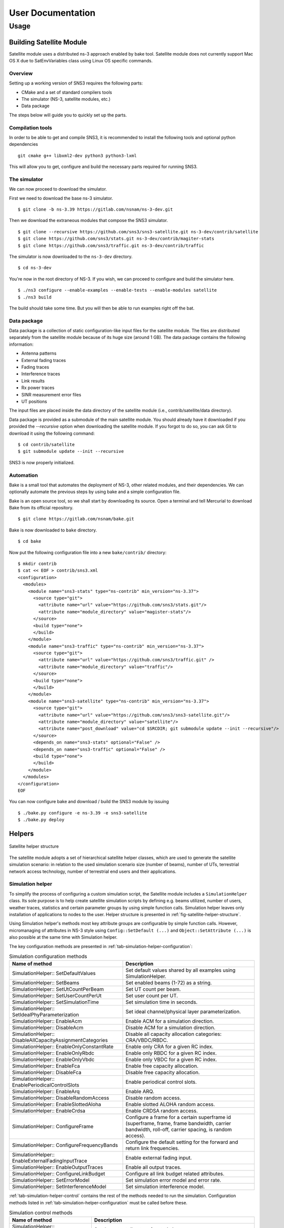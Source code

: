 ++++++++++++++++++
User Documentation
++++++++++++++++++

Usage
*****

Building Satellite Module
=========================

Satellite module uses a distributed ns-3 approach enabled by bake tool.
Satellite module does not currently support Mac OS X due to SatEnvVariables class using Linux OS specific commands.

Overview
########

Setting up a working version of SNS3 requires the following parts:

- CMake and a set of standard compilers tools
- The simulator (NS-3, satellite modules, etc.)
- Data package

The steps below will guide you to quickly set up the parts.

Compilation tools
#################

In order to be able to get and compile SNS3, it is recommended to install the following tools and
optional python dependencies
::

  git cmake g++ libxml2-dev python3 python3-lxml

This will allow you to get, configure and build the necessary parts required for running SNS3.

The simulator
#############

We can now proceed to download the simulator.

First we need to download the base ns-3 simulator.
::

  $ git clone -b ns-3.39 https://gitlab.com/nsnam/ns-3-dev.git

Then we download the extraneous modules that compose the SNS3 simulator.
::

  $ git clone --recursive https://github.com/sns3/sns3-satellite.git ns-3-dev/contrib/satellite
  $ git clone https://github.com/sns3/stats.git ns-3-dev/contrib/magiter-stats
  $ git clone https://github.com/sns3/traffic.git ns-3-dev/contrib/traffic

The simulator is now downloaded to the ``ns-3-dev`` directory.
::

  $ cd ns-3-dev

You're now in the root directory of NS-3. If you wish, we can proceed to configure and build the simulator
here.
::

  $ ./ns3 configure --enable-examples --enable-tests --enable-modules satellite
  $ ./ns3 build

The build should take some time. But you will then be able to run examples right off the bat.


Data package
############

Data package is a collection of static configuration-like input files for the satellite module. The files are
distributed separately from the satellite module because of its huge size (around 1 GB). The data package contains
the following information:

- Antenna patterns
- External fading traces
- Fading traces
- Interference traces
- Link results
- Rx power traces
- SINR measurement error files
- UT positions

The input files are placed inside the data directory of the satellite module
(i.e., contrib/satellite/data directory).

Data package is provided as a submodule of the main satellite module. You should already have
it downloaded if you provided the `--recursive` option when downloading the satellite module.
If you forgot to do so, you can ask Git to download it using the following command:
::

  $ cd contrib/satellite
  $ git submodule update --init --recursive

SNS3 is now properly initialized.


Automation
##########

Bake is a small tool that automates the deployment of NS-3, other related modules, and their dependencies.
We can optionally automate the previous steps by using bake and a simple configuration file.

Bake is an open source tool, so we shall start by downloading its source. Open a terminal and tell Mercurial
to download Bake from its official repository.
::

  $ git clone https://gitlab.com/nsnam/bake.git

Bake is now downloaded to ``bake`` directory.
::

  $ cd bake

Now put the following configuration file into a new ``bake/contrib/`` directory:
::

  $ mkdir contrib
  $ cat << EOF > contrib/sns3.xml
  <configuration>
    <modules>
      <module name="sns3-stats" type="ns-contrib" min_version="ns-3.37">
        <source type="git">
          <attribute name="url" value="https://github.com/sns3/stats.git"/>
          <attribute name="module_directory" value="magister-stats"/>
        </source>
        <build type="none">
        </build>
      </module>
      <module name="sns3-traffic" type="ns-contrib" min_version="ns-3.37">
        <source type="git">
          <attribute name="url" value="https://github.com/sns3/traffic.git" />
          <attribute name="module_directory" value="traffic"/>
        </source>
        <build type="none">
        </build>
      </module>
      <module name="sns3-satellite" type="ns-contrib" min_version="ns-3.37">
        <source type="git">
          <attribute name="url" value="https://github.com/sns3/sns3-satellite.git"/>
          <attribute name="module_directory" value="satellite"/>
          <attribute name="post_download" value="cd $SRCDIR; git submodule update --init --recursive"/>
        </source>
        <depends_on name="sns3-stats" optional="False" />
        <depends_on name="sns3-traffic" optional="False" />
        <build type="none">
        </build>
      </module>
    </modules>
  </configuration>
  EOF

You can now configure bake and download / build the SNS3 module by issuing
::

  $ ./bake.py configure -e ns-3.39 -e sns3-satellite
  $ ./bake.py deploy

Helpers
=======

.. _fig-satellite-helper-structure:

.. figure:: figures/satellite-helper-structure.*
    :scale: 70 %
    :align: center

    Satellite helper structure

The satellite module adopts a set of hierarchical satellite helper classes, which are used to generate the
satellite simulation scenario: in relation to the used simulation scenario size (number of beams),
number of UTs, terrestrial network access technology, number of terrestrial end users and their
applications.

Simulation helper
#################

To simplify the process of configuring a custom simulation script, the Satellite module includes a
``SimulationHelper`` class. Its sole purpose is to help create satellite simulation scripts by defining e.g.
beams utilized, number of users, weather traces, statistics and certain parameter groups by using simple
function calls. Simulation helper leaves only installation of applications to nodes to the user.
Helper structure is presented in :ref:`fig-satellite-helper-structure`.

Using Simulation helper's methods most key attribute groups are configurable by simple function calls.
However, micromanaging of attributes in NS-3 style using ``Config::SetDefault (...)`` and
``Object::SetAttribute (...)`` is also possible at the same time with Simulation helper.

The key configuration methods are presented in :ref:`tab-simulation-helper-configuration`:

.. _tab-simulation-helper-configuration:

.. table:: Simulation configuration methods

    ========================================================================   ====================================================================================================================================================
    Name of method                                                             Description
    ========================================================================   ====================================================================================================================================================
    SimulationHelper:: SetDefaultValues                                        Set default values shared by all examples using SimulationHelper.
    SimulationHelper:: SetBeams                                                Set enabled beams (1-72) as a string.
    SimulationHelper:: SetUtCountPerBeam                                       Set UT count per beam.
    SimulationHelper:: SetUserCountPerUt                                       Set user count per UT.
    SimulationHelper:: SetSimulationTime                                       Set simulation time in seconds.
    SimulationHelper:: SetIdealPhyParameterization                             Set ideal channel/physical layer parameterization.
    SimulationHelper:: EnableAcm                                               Enable ACM for a simulation direction.
    SimulationHelper:: DisableAcm                                              Disable ACM for a simulation direction.
    SimulationHelper:: DisableAllCapacityAssignmentCategories                  Disable all capacity allocation categories: CRA/VBDC/RBDC.
    SimulationHelper:: EnableOnlyConstantRate                                  Enable only CRA for a given RC index.
    SimulationHelper:: EnableOnlyRbdc                                          Enable only RBDC for a given RC index.
    SimulationHelper:: EnableOnlyVbdc                                          Enable only VBDC for a given RC index.
    SimulationHelper:: EnableFca                                               Enable free capacity allocation.
    SimulationHelper:: DisableFca                                              Disable free capacity allocation.
    SimulationHelper:: EnablePeriodicalControlSlots                            Enable periodical control slots.
    SimulationHelper:: EnableArq                                               Enable ARQ.
    SimulationHelper:: DisableRandomAccess                                     Disable random access.
    SimulationHelper:: EnableSlottedAloha                                      Enable slotted ALOHA random access.
    SimulationHelper:: EnableCrdsa                                             Enable CRDSA random access.
    SimulationHelper:: ConfigureFrame                                          Configure a frame for a certain superframe id (superframe, frame, frame bandwidth, carrier bandwidth, roll-off, carrier spacing, is random access).
    SimulationHelper:: ConfigureFrequencyBands                                 Configure the default setting for the forward and return link frequencies.
    SimulationHelper:: EnableExternalFadingInputTrace                          Enable external fading input.
    SimulationHelper:: EnableOutputTraces                                      Enable all output traces.
    SimulationHelper:: ConfigureLinkBudget                                     Configure all link budget related attributes.
    SimulationHelper:: SetErrorModel                                           Set simulation error model and error rate.
    SimulationHelper:: SetInterferenceModel                                    Set simulation interference model.
    ========================================================================   ====================================================================================================================================================

:ref:`tab-simulation-helper-control` contains the rest of the
methods needed to run the simulation.
Configuration methods listed in :ref:`tab-simulation-helper-configuration` must be called before these.

\


.. _tab-simulation-helper-control:

.. table:: Simulation control methods

    ========================================================================   ====================================================================================================================================================
    Name of method                                                             Description
    ========================================================================   ====================================================================================================================================================
    SimulationHelper:: SetOutputPath                                           Set the output directory for statistics.
    SimulationHelper:: SetOutputTag                                            Alternative for ``SetOutputPath``. Set simulation output tag, which is the basename of the directory where output files are stored.
    SimulationHelper:: CreateSatScenario                                       Create the satellite scenario.
    SimulationHelper:: CreateDefaultStats                                      Create stats collectors. Adjust this method to your needs.
    SimulationHelper:: EnableProgressLogging                                   Enables simulation progress logging to standard output.
    SimulationHelper:: RunSimulation                                           Run the simulation.
    ========================================================================   ====================================================================================================================================================


Note, that almost every class of the Satellite module contains some attributes.
It is encouraged for the user to get to know the attributes in classes he/she focuses on in custom simulations.
For more information about available attributes, see the following chapters' helper attributes.
For advanced usage, see the section `Advanced usage and Attributes`_.

Satellite helper
################

Satellite helper is a main helper class which abstracts all the complexity inside
sub-helpers, which are presented below. The satellite helper is by default capable of generating
three kinds or scenarios: one spot-beam, full reference system and a user-defined subset
of the full reference system (any user defined amount of spot-beams). However, the
scenario creation always obeys the parameterized reference system. The Satellite helper attributes are presented in
:ref:`tab-sat-helper`.

\

.. _tab-sat-helper:

.. table:: Satellite helper attributes

    =====================================================  ==================================================================================
    Name of attribute                                      Description
    =====================================================  ==================================================================================
    ns3::SatHelper:: UtCount                               Number of UTs per beam.
    ns3::SatHelper:: GwUsers                               Number of gateway users.
    ns3::SatHelper:: UtUsers                               Number of users per UT.
    ns3::SatHelper:: BeamNetworkAddress                    Initial network number to use during allocation of satellite devices.
    ns3::SatHelper:: BeamNetworkMask                       Network mask to use during allocation of satellite devices.
    ns3::SatHelper:: GwNetworkAddress                      Initial network number to use during allocation of GW, router, and GW users.
    ns3::SatHelper:: GwNetworkMask                         Network mask to use during allocation of GW, router, and GW users.
    ns3::SatHelper:: UtNetworkAddress                      Initial network number to use during allocation of UT and UT users
    ns3::SatHelper:: UtNetworkMask                         Network mask to use during allocation of UT and UT users.
    ns3::SatHelper:: PacketTraceEnabled                    Packet tracing enable status.
    ns3::SatHelper:: ScenarioCreationTraceEnabled          Scenario creation trace output enable status.
    ns3::SatHelper:: DetailedScenarioCreationTraceEnabled  Detailed scenario creation trace output enable status.
    ns3::SatHelper:: ScenarioCreationTraceFileName         File name for the scenario creation trace output.
    ns3::SatHelper:: UtCreationTraceFileName               File name for the UT creation trace output.
    ns3::SatHelper:: Creation                              Creation traces.
    ns3::SatHelper:: CreationSummary                       Creation summary traces.
    =====================================================  ==================================================================================


Beam helper
###########

Beam helper creates needed ``SatChannel`` and ``SatNetDevice`` objects, with help of other lower
level device helpers, and creates needed GW nodes. The helper assigns IP addresses for
every node connected to satellite network, sets IP routes to nodes for satellite network and
fills Address Resolution Protocol (ARP) caches for satellite network. The Beam helper attributes
are presented in :ref:`tab-beam-helper`.

\

.. _tab-beam-helper:

.. table:: Beam helper attributes

    =================================================================  ==================================================================================
    Name of attribute                                                  Description
    =================================================================  ==================================================================================
    ns3::SatBeamHelper:: CarrierFrequencyConverter                     Callback to convert carrier id to generate frequency.
    ns3::SatBeamHelper:: FadingModel                                   Fading model.
    ns3::SatBeamHelper:: RandomAccessModel                             Random access model.
    ns3::SatBeamHelper:: RaInterferenceModel                           Interference model for random access.
    ns3::SatBeamHelper:: RaCollisionModel                              Collision model for random access.
    ns3::SatBeamHelper:: PropagationDelayModel                         Propagation delay model.
    ns3::SatBeamHelper:: ConstantPropagationDelay                      Constant propagation delay.
    ns3::SatBeamHelper:: PrintDetailedInformationToCreationTraces      Print detailed information to creation traces.
    ns3::SatBeamHelper:: CtrlMsgStoreTimeInFwdLink                     Time to store a control message in container for forward link.
    ns3::SatBeamHelper:: CtrlMsgStoreTimeInRtnLink                     Time to store a control message in container for return link.
    ns3::SatBeamHelper:: Creation                                      Creation traces.
    =================================================================  ==================================================================================


GEO helper
##########

GEO helper creates a ``SatNetDevice`` object for GEO satellite node and configures the
satellite switch to deliver packets through satellite node. The GEO helper attributes are presented in :ref:`tab-geo-helper`.

\

.. _tab-geo-helper:

.. table:: GEO helper attributes

    =================================================================   ==================================================================================
    Name of attribute                                                   Description
    =================================================================   ==================================================================================
    ns3::SatGeoHelper:: DaFwdLinkInterferenceModel                      Forward link interference model for dedicated access.
    ns3::SatGeoHelper:: DaRtnLinkInterferenceModel                      Return link interference model for dedicated access
    ns3::SatGeoHelper:: Creation                                        Creation traces.
    =================================================================   ==================================================================================


GW helper
#########

GW helper creates ``SatNetDevice`` objects for GW nodes and attaches them to proper
``SatChannel`` objects. The GW helper attributes are presented in :ref:`tab-gw-helper`.

\

.. _tab-gw-helper:

.. table:: GW helper attributes

    =================================================================   ==================================================================================
    Name of attribute                                                   Description
    =================================================================   ==================================================================================
    ns3::SatGwHelper:: RtnLinkErrorModel                                Return link error model.
    ns3::SatGwHelper:: DaRtnLinkInterferenceModel                       Return link interference model for dedicated access
    ns3::SatGwHelper:: EnableChannelEstimationError                     Enable channel estimation error in return link receiver at GW.
    ns3::SatGwHelper:: Creation                                         Creation traces.
    =================================================================   ==================================================================================

UT helper
#########

UT helper creates ``SatNetDevice`` objects for UT nodes and attaches them to
proper ``SatChannel`` objects. The UT helper attributes are presented in :ref:`tab-ut-helper`.

\


.. _tab-ut-helper:

.. table:: UT helper attributes


    =================================================================   ==================================================================================
    Name of attribute                                                   Description
    =================================================================   ==================================================================================
    ns3::SatUtHelper:: FwdLinkErrorModel                                Forward link error model.
    ns3::SatUtHelper:: DaFwdLinkInterferenceModel                       Forward link interference model for dedicated access
    ns3::SatUtHelper:: LowerLayerServiceConf                            Pointer to lower layer service configuration.
    ns3::SatUtHelper:: EnableChannelEstimationError                     Enable channel estimation error in forward link receiver at GW.
    ns3::SatUtHelper:: UseCrdsaOnlyForControlPackets                    CRDSA utilized only for control packets or also for user data.
    ns3::SatUtHelper:: Creation                                         Creation traces.
    =================================================================   ==================================================================================


User helper
###########

User helper creates needed amount of end user nodes for end user networks (user
connected to UTs) and for public network (behind GWs), their access technologies,
channels and IP routes. The helper is also responsible of creating different application
scenarios. The user helper attributes are presented in :ref:`tab-user-helper`.

\

.. _tab-user-helper:

.. table:: User helper attributes

    =================================================================   =====================================================================================
    Name of attribute                                                   Description
    =================================================================   =====================================================================================
    ns3::SatUserHelper:: BackboneNetworkType                            Network used between GW and Router, and between Router and Users in operator network.
    ns3::SatUserHelper:: SubscriberNetworkType                          Network used between UTs and Users in subscriber network.
    ns3::SatUserHelper:: Creation                                       Creation traces.
    =================================================================   =====================================================================================



Output
======

Satellite module is able to print class-specific logs by enabling ns-3 ``LogComponent``
objects by different log levels, usually LOG_LEVEL_INFO. For more information about ns-3 log system, please see
`the ns-3 logging tutorial`__.

.. _log_tutorial: https://www.nsnam.org/docs/release/3.7/tutorial/tutorial_21.html

__ log_tutorial_

Satellite module supports a set of statistics by using the Data Collection Framework (DCF).
The available statistics are presented in :ref:`tab-supported-stats`.

\

.. _tab-supported-stats:

.. table:: Supported statistics

    ==========================================    ==========================       =================================
    Statistics name                               Applicable link directions       Applicable levels
    ==========================================    ==========================       =================================
    Throughput                                    Both                             Application, device, MAC, and PHY
    Packet delay                                  Both                             Application, device, MAC, and PHY
    Signalling load                               Both                             Device
    Queue size (in bytes)                         Both                             LLC
    Queue size (in number of packets)             Both                             LLC
    Capacity request                              Return link                      LLC
    Resources granted                             Forward link                     MAC
    SINR                                          Both                             PHY
    DA packet error                               Both                             PHY
    RA CRDSA packet error                         Return link                      PHY
    RA CRDSA packet collision                     Return link                      PHY
    RA Slotted ALOHA packet error                 Return link                      PHY
    RA Slotted ALOHA packet collision             Return link                      PHY
    Backlogged request                            Forward link                     NCC
    Frame load (in ratio of allocated symbols)    Return link                      NCC
    Frame load (in number of scheduled users)     Return link                      NCC
    Waveform usage                                Return link                      NCC
    ==========================================    ==========================       =================================

Statistics framework is disabled by default. To enable it, thereby allowing it to produce output,
users may utilize the ``SatStatsHelperContainer`` class.
The first step is to instantiate the class into an object instance. This is done by passing the
``SatHelper`` instance used in the simulation as an input argument to the constructor, as follows.
::

  Ptr<SatHelper> h = CreateObject<SatHelper> ();
  h->CreateScenario (SatHelper::SIMPLE);

  // ... (snip) ...

  Ptr<SatStatsHelperContainer> s = CreateObject<SatStatsHelperContainer>; (h);

Then a statistics type can be enabled by calling a method.
::

  s->AddPerBeamRtnDevDelay (SatStatsHelper::OUTPUT_SCALAR_FILE);

There are a lot of methods to choose from the SatStatsHelperContainer object. Please refer to the
Doxygen documentation section of ``SatStatsHelperContainer`` for the complete list.

Each statistics type has different range of supported output types.
The text-based statistics, e.g., the capacity request and backlogged request, only support
OUTPUT_SCATTER_FILE type. The rest of the statistics support the following:

- OUTPUT_SCALAR_FILE
- OUTPUT_SCATTER_FILE
- OUTPUT_SCATTER_PLOT

In addition to the above, the following output types apply to packet delay, queue size, resources
granted, and SINR statistics.

- OUTPUT_HISTOGRAM_FILE
- OUTPUT_PDF_FILE
- OUTPUT_CDF_FILE
- OUTPUT_HISTOGRAM_PLOT
- OUTPUT_PDF_PLOT
- OUTPUT_CDF_PLOT

Note that the output types are divided to either FILE or PLOT group, as indicated by the suffix. The
group determines the type of aggregator to be used.

Identifier type determines how the statistics are categorized. The possible options are ``GLOBAL``
(not categorized at all), ``PER_GW``, ``PER_BEAM``, and ``PER_UT``. Application-level statistics may also
accept ``PER_UT_USER`` as an additional identifier. These options are indicated in the name of each
method.

As the name implies, the ``SatStatsHelperContainer`` object instance acts as a container of several
helpers. Therefore, more than one statistics type can be enabled and become concurrently active
within the same simulation, i.e., allowing users to produce more than one statistics output in one
simulation run.

Advanced Usage and Attributes
=============================

User and feeder links
#####################

User and feeder links are configured by attributes of SatConf. Link bandwidth and frequency can be
set separately per each link. The :ref:`tab-bandwidth-conf` describes all these attributes.

\

.. _tab-bandwidth-conf:

.. table:: FWD and RTN link bandwidth configuration attributes

    =========================================                          ================================================================================
    Name of the attribute                                              Description
    =========================================                          ================================================================================
    ns3::SatConf:: FwdFeederLinkBandwidth                              Defines bandwidth for the forward feeder link (in Hertz).
    ns3::SatConf:: FwdFeederLinkBaseFrequency                          Defines the lower boundary frequency of the forward feeder link band (in Hertz).
    ns3::SatConf:: RtnFeederLinkBandwidth                              Defines bandwidth for the return feeder link (in Hertz).
    ns3::SatConf:: RtnFeederLinkBaseFrequency                          Defines the lower boundary frequency of the return feeder link band (in Hertz).
    ns3::SatConf:: FwdUserLinkBandwidth                                Defines bandwidth for the forward user link (in Hertz).
    ns3::SatConf:: FwdUserLinkBaseFrequency                            Defines the lower boundary frequency of the forward user link band (in Hertz).
    ns3::SatConf:: RtnUserLinkBandwidth                                Defines bandwidth for the return user link (in Hertz).
    ns3::SatConf:: RtnUserLinkBaseFrequency                            Defines the lower boundary frequency of the return user link band (in Hertz).
    =========================================                          ================================================================================

User link bandwidth is divided to equal channels by attributes ``ns3::SatConf::FwdUserLinkChannels`` and
``ns3::SatConf::RtnUserLinkChannels`` for forward and return directions. Feeder link is divided to channels
same way for both direction by attributes ``ns3::SatConf::FwdFeederLinkChannels`` and ``ns3::SatConf::RtnFeederLinkChannels``.
Satellite module verifies correctness of the configuration by checking that bandwidths of the channels are same
for both links in one direction (forward or return). In case of error simulation is terminated by causing fatal error.

Return link frame configuration
###############################

Superframe structure for the return link is the same for every channel. Currently the satellite module
supports only superframe sequence 0 (one sequence). Structure for this sequence can be
selected among the four superframe configurations. Selection is done by attribute
``ns3::SatConf::SuperFrameConfForSeq0`` in SatConf class. Superframe structure itself for the
each selectable configuration is defined by attributes of the each superframe configuration
objects ``SatSuperframeConf0``, ``SatSuperframeConf1``, ``SatSuperframeConf2`` and
``SatSuperframeConf3``.
Each of these objects is derived from same abstract base class ``SatSuperframeConf``.
Purpose is to provide four pre-defined configurations for the superframes devised
to facilitate user configuration. In other words these classes are exactly same
except the default values that are assigned to their attributes. If pre-defined values
are not enough for a simulation purposes they can be overridden by attributes without
re-compiling simulator. Configuration of superframe by attributes is described in
`Superframe structure configuration`_.


Forward link carrier configuration
##################################

Forward link channels are divided to equal-size carriers using carrier bandwidth defined by attribute
of the ``SatConf`` object ``ns3::SatConf::FwdCarrierAllocatedBandwidth``. Value of this attribute
cannot exceed the calculated bandwidth value for forward link channel bandwidths. This ensures that
there is minimum one carrier available in forward link. Currently the satellite module supports
only using of the one carrier in forward link per beam. Used carrier is logical first i.e. carrier having
the lowest center frequency (index or id 0). Carrier spacing and roll-off for the every forward link
carrier is defined by ``SatConf`` attributes ``ns3::SatConf::FwdCarrierSpacing`` and
``ns3::SatConf::FwdCarrierRollOff``.


Superframe structure configuration
##################################

Superframe structure that is supported by the satellite module is such that all frames in the superframe are
constructed according to target duration defined by attribute TargetDuration of the SatSuperframeSeq.
Superframe structure can have in maximum 10 configurable frames. The number of the actually used
frames are selected by attribute of the ``SatSuperframeConfX`` (e.g. ``ns3::SatSuperframeConf0::FrameCount``).
Type of the frame configuration for each frame in superframe is selected by attribute
``ns3::SatSuperframeConf0::FrameConfigType`` from three supported types. Supported types are 0-2.
The ``ns3::SatSuperframeConf0::FrameConfigType`` attribute has influence how frame are constructed by
class ``SatFrameConf`` implementing frame configuration and utilized by ``SatFrameAllocator`` class.
Each of these 10 configurable frames have same configurable attributes, but can be configured individually.
Only as many configurations as selected by FrameCount attribute has meaning in superframe configuration.
Frame selected in use are taking in ascending order. E.g. if frame count is 1 then Frame0 is in use, if
frame count is 2 then Frame0 and Frame1 are in use and so on. Each frame is configured with the 5 different
attributes of ``SatSuperframeConfX``. The example of these attributes are shown in
:ref:`tab-superframe-conf` for Frame0 of
``SatSuperframeConf0``.

\

.. _tab-superframe-conf:

.. table:: Superframe configuration attributes

    ============================================================     ========================================================================
    Name of the attribute                                            Description
    ============================================================     ========================================================================
    ns3::SatSuperframeConf0:: Frame0_AllocatedBandwidthHz            Allocated bandwidth for the frame.
    ns3::SatSuperframeConf0:: Frame0_CarrierAllocatedBandwidthHz     Allocated bandwidth for each carrier in the frame.
    ns3::SatSuperframeConf0:: Frame0_CarrierRollOff                  Roll-off factor for each carrier in the frame.
    ns3::SatSuperframeConf0:: Frame0_CarrierSpacing                  Spacing for each carrier in the frame.
    ns3::SatSuperframeConf0:: Frame0_RandomAccessFrame               Defined if frame and its carriers are for random access or not (for DA).
  ns3::SatSuperframeConf0:: Frame0_LowerLayerService               LLS configuration to use for the frame.
    ============================================================     ========================================================================

Sum of allocated bandwidths of used frames cannot exceed the calculated bandwidth
for the return link channels, see `Return link frame configuration`_. ``Frame0_CarrierAllocatedBandwidthHz``
defines bandwidth for each carrier in the frame and also the number of the frames in use in the frame.
Value of this attribute cannot exceed the value given for attribute ``Frame0_AllocatedBandwidthHz`` for
the frame. This ensures that there is at least one carrier always available in the frame. There is no
limitation for count of RA or DA frames in the superframe; nor for count of carriers in each frame.

To better understand what are the implications of changing ``Frame0_LowerLayerService``, see
`LLS configuration`_.

Waveform configuration
######################

The waveform configuration has influence to time slot configuration of the superframes.
Frames in supeframe are constructed with timeslots using the waveform defined by the
attribute ns3:SatWaveformConf::DefaultWfId. The construction means that this timeslot
specified duration of the frame (as many slot as fit in given target duration).

- When superframe configuration type 0 is in use, the timeslot constructed based
  on attribute ``ns3:SatWaveformConf::DefaultWfId`` is always used for scheduling
  timeslots for the UTs by ``SatBeamScheduler``.
- When superframe configuration type 1 is in use the timeslot constructed based
  on attribute ``ns3:SatWaveformConf::DefaultWfId`` specified duration for the scheduled
  timeslots for the UTs. The waveform selection for the timeslot is based on C/N0
  estimation (the possible). Anyway for control timeslots is always used the most
  robust wave form.
- When superframe configuration type 2 is in use the timeslot constructed based
  on attribute ``ns3:SatWaveformConf::DefaultWfId`` doesn’t have influence for
  the scheduled timeslots for the UTs. The waveform selection for the timeslot
  is based on C/N0 estimation (the possible) as for configuration 1. But in
  addition to waveform also timeslot duration can change between short and long
  waveforms. Again for control timeslots is always used the most robust wave form.

For configuration types 1 and 2 attribute ``ns3:SatWaveformConf::AcmEnabled``
is set as true (enabled). Otherwise behavior is same as with configuration 0. If C/N0 estimation
is unknown then most robust waveform is used when configuration types 1 or 2 are used.


LLS configuration
#################

Lower Layer Service (LLS) can be configured currently to be used for Dedicated Access (DA)
and Random Access (RA) services. Configuration is done by attributes of the
``SatLowerLayerServiceConf`` class implementation LLS configuration. Attribute
``ns3::SatLowerLayerServiceConf::DaServiceCount`` select how many of these four
configurable DA services are in uses starting from service 0. The number of RA services
to use are selected by attribute ``ns3::SatLowerLayerServiceConf::RaServiceCount``
(0 or 1 currently only selectable).

\

:ref:`tab-llserv` shortly introduces attributes
affecting all used DA or RA services.

.. _tab-llserv:

.. table:: Lower layer service attributes

   ===================================================================         ==============================================================================================================================================================
   Name of the attribute                                                       Description
   ===================================================================         ==============================================================================================================================================================
   ns3::SatLowerLayerServiceConf:: DynamicRatePersistence                      Dynamic rate persistence count for the scheduling in case that capacity request is not received from UT.
   ns3::SatLowerLayerServiceConf:: VolumeBacklogPersistence                    Volume backlog persistence count for the scheduling in case that capacity request is not received from UT.
   ns3::SatLowerLayerServiceConf:: DefaultControlRandomizationInterval         Default value for the randomization interval to be used when selecting a Slotted ALOHA timeslot for the contention control burst, given in milliseconds.
   ns3::SatLowerLayerServiceConf:: RbdcQuantizationSmallStepKbps               Quantization interval for RBDC values in the smaller value range (below RbdcQuantizationThresholdKbps), given in kbps.
   ns3::SatLowerLayerServiceConf:: RbdcQuantizationLargeStepKbps               Quantization interval for RBDC values in the larger value range (above RbdcQuantizationThresholdKbps), given in kbps.
   ns3::SatLowerLayerServiceConf:: RbdcQuantizationThresholdKbps               RBDC quantization threshold in Kbps. If RBDC rate is lower, then RbdcQuantizationSmallStepKbps is used, if higher, then RbdcQuantizationLargeStepKbps is used.
   ns3::SatLowerLayerServiceConf:: VbdcQuantizationSmallStepKB                 Quantization interval for VBDC values in the smaller value range (below VbdcQuantizationThresholdKB), given in kbytes.
   ns3::SatLowerLayerServiceConf:: VbdcQuantizationLargeStepKB                 Quantization interval for VBDC values in the larger value range (above VbdcQuantizationThresholdKB), given in kbytes.
   ns3::SatLowerLayerServiceConf:: VbdcQuantizationThresholdKB                 VBDC quantization threshold in kbytes. If VBDC bytes are lower, then VbdcQuantizationSmallStepKB is used, if higher, then VbdcQuantizationLargeStepKB is used.
   ===================================================================         ==============================================================================================================================================================

:ref:`tab-llserv-da` introduces all DA service specific attributes.
In the table DA service 0 is used as example,
but configuration for other services has identical structure.

\

.. _tab-llserv-da:

.. table:: Lower layer service attributes for DA services

   =====================================================================     ====================================================================================
   Name of the attribute                                                     Description
   =====================================================================     ====================================================================================
   ns3::SatLowerLayerServiceConf:: DaService0_ConstantAssignmentProvided     Used enable or disable constant assignment.
   ns3::SatLowerLayerServiceConf:: DaService0_RbdcAllowed                    Used enable or disable RBDC.
   ns3::SatLowerLayerServiceConf:: DaService0_VolumeAllowed                  Used enable or disable VBDC.
   ns3::SatLowerLayerServiceConf:: DaService0_ConstantServiceRate            Constant service rate assigned (kbps), if constant assignment is enabled.
   ns3::SatLowerLayerServiceConf:: DaService0_MaximumServiceRate             Maximum service rate (kbps).
   ns3::SatLowerLayerServiceConf:: DaService0_MinimumServiceRate             Minimum service rate (kbps).
   ns3::SatLowerLayerServiceConf:: DaService0_MaximumBacklogSize             Maximum backlog size (Kbytes).
   =====================================================================     ====================================================================================

:ref:`tab-llserv-ra` introduces all RA service
specific attributes. Only one RA service is configurable currently.

\


.. _tab-llserv-ra:

.. table:: Lower layer service attributes for RA services

    ======================================================================================        ==========================================================================================================================================================
    Name of the attribute                                                                         Description
    ======================================================================================        ==========================================================================================================================================================
    ns3\:\:SatLowerLayerServiceConf\:\: RaService0\_ MaximumUniquePayloadPerBlock                 Indicates the maximum number of unique payloads that the RCST is permitted to send in an RA block.
    ns3\:\:SatLowerLayerServiceConf\:\: RaService0\_ MaximumConsecutiveBlockAccessed              Indicates the maximum number of consecutive RA blocks that the RCST is permitted to access for sending of unique payloads.
    ns3\:\:SatLowerLayerServiceConf\:\: RaService0\_ MinimumIdleBlock                             Indicates the minimum number of RA blocks that the RCST shall ignore for a given RA allocation channel index after having accessed a maximum allowed number of consecutive RA blocks.
    ns3\:\:SatLowerLayerServiceConf\:\: RaService0\_ BackOffTimeInMilliSeconds                    Indicates the time that a terminal shall wait before transmitting in the RA allocation channel. This parameter is for normal load state.
    ns3\:\:SatLowerLayerServiceConf\:\: RaService0\_ HighLoadBackOffTimeInMilliSeconds            Indicates the time that a terminal shall wait before transmitting in the RA allocation channel. This parameter is for high load state.
    ns3\:\:SatLowerLayerServiceConf\:\: RaService0\_ BackOffProbability                           Indicates the probability for entering in back off state. When not in back off state, this is also the probability that the terminal shall avoid accessing the RA allocation channel. This parameter is for normal load state.
    ns3\:\:SatLowerLayerServiceConf\:\: RaService0\_ HighLoadBackOffProbability                   Indicates the probability for entering in back off state. When not in back off state, this is also the probability that the terminal shall avoid accessing the RA allocation channel. This parameter is for high load state.
    ns3\:\:SatLowerLayerServiceConf\:\: RaService0\_ NumberOfInstances                            This field indicates the number of bursts to be transmitted for each unique payload. Value "1" indicates Slotted ALOHA operation. Values above "1" indicate CRDSA operation.
    ns3\:\:SatLowerLayerServiceConf\:\: RaService0\_ AverageNormalizedOfferedLoadThreshold        Indicates the average normalized offered load threshold for dynamic load control. Dynamic load control moves to high load state and parameterization if the load exceeds this threshold.
    ns3\:\:SatLowerLayerServiceConf\:\: RaService0\_ SlottedAlohaAllowed                          Indicates whether this RA service can be used to send Slotted Aloha traffic.
    ns3\:\:SatLowerLayerServiceConf\:\: RaService0\_ CrdsaAllowed                                 Indicates whether this RA service can be used to send CRDSA traffic.
    ======================================================================================        ==========================================================================================================================================================


Link Budget configuration
##########################

Configuration of the link budget for the satellite module can be best studied from
Link budget example found from ``/contrib/satellite/examples`` directory and implemented
in file ``sat-link-budget-example.cc``. Parameters (attributes) affecting link budget are
found in PHY objects. Every type of the PHY object has slight differences to other PHY objects
related to link budget configuration. The example reads ``sat-link-budget-input-attributes.xml``
file as an input. In this file are all needed attributes for link budget with default values
(same as set in code level), just changing needed values and re-executing is enough to simulate
effects on link budget. ``SatGwPhy`` prefixed attributes are for PHY in GW, ``SatGeoFeederPhy``
prefixed attributes are for feeder link PHY in Geo Satellite, ``SatGeoUserPhy`` prefixed attributes
are for user link PHY in Geo Satellite and ``SatUtPhy`` prefixed attributes are for PHY in UT.

Interference configuration
##########################

Used interference model are configured by attributes in Helpers.
Interference model for DA can configured per each link with the following by attributes.
Interference attributes are presented in :ref:`tab-interference`.

\

.. _tab-interference:

.. table:: Interference attributes

    +---------------------------------------------+
    |Name of the attribute                        |
    +=============================================+
    |ns3::SatGeoHelper::DaFwdLinkInterferenceModel|
    +---------------------------------------------+
    |ns3::SatGeoHelper::DaRtnLinkInterferenceModel|
    +---------------------------------------------+
    |ns3::SatGwHelper::DaRtnLinkInterferenceModel |
    +---------------------------------------------+
    |ns3::SatUtHelper::DaFwdLinkInterferenceModel |
    +---------------------------------------------+

For random access interference can be configured system level (influence in return link only) with
``ns3::SatBeamHelper::RaInterferenceModel`` attribute.
Possible model to configure are ``Constant``, ``Trace``, ``PerPacket`` (packet by packet), or
``PerFragment``. Difference between ``PerPacket`` and ``PerFragment`` is that, using ``PerPacket``,
each packet overlapping an other is counted as interfering on the whole other packet, whereas
``PerFragment`` take each overlapping fragment independently to compute interferences on each
of them; resulting in a vector of interference for each packet.

Interference elimination method can be configured for Random-Access packet decoding. Two method are
proposed:

 * Perfect cancelation: interferences from a decoded packet/fragment are removed from all other
   packets/fragment it is interfering with (default behaviour);
 * Residual interference elimination: interferences from a decoded packet/fragment leave residual
   power when its influence is removed from the other packets/fragments it is interfering with.

Interference elimination attributes are presented in :ref:`tab-interference-elimination`..

\

.. _tab-interference-elimination:

.. table:: Interference Elimination attributes

    +--------------------------------------------------+
    |Name of the attribute                             |
    +==================================================+
    |ns3::SatBeamHelper::RaInterferenceEliminationModel|
    +--------------------------------------------------+

BB Frame configuration
######################

Configuration for BB frames and BB frame configuration are done by class ``SatBbFrameConf`` attributes.
These attributes can be seen from Doxygen documentation.

Forward link scheduler configuration
####################################

Configuration for forward link scheduler is done by class ``SatFwdLinkScheduler`` attributes.
These attributes can be seen from Doxygen documentation. Also BB frame configuration has direct
influence to forward link scheduler functionality, see `BB Frame configuration`_.

Return link scheduler configuration
####################################

Configuration for return link scheduler is done by class ``SatBeamScheduler`` and
``SatFrameAllocator`` attributes. These attributes can be seen from Doxygen documentation.
Also superframe, waveform and lower layer service configurations have influence to return
link scheduling (``SatBeamScheduler``) functionality. See chapters
`Superframe structure configuration`_, `Waveform configuration`_ and `LLS configuration`_.


Request manager configuration
#############################

The most important class to be configured for UT request manager is the lower layer service configuration,
which is already presented in section `LLS configuration`_. It can be used to enable and disable CRA/VBDC/RBDC and change
parameters for each RC index individually.

The request manager evaluation interval may be changed by ``ns3::SatRequestManager::EvaluationInterval``
attribute.

ARQ configuration
##################

ARQ maybe enabled and disabled through SatUtHelper attributes ``ns3::SatUtHelper::EnableRtnLinkArq``
and ``ns3::SatUtHelper::EnableFwdLinkArq.`` The ARQ specific attributes are described in
:ref:`tab-arq`.

\

.. _tab-arq:

.. table:: ARQ configuration attributes


    ===========================================================        ===========================================================================================================================================================
    Name of the attribute                                              Description
    ===========================================================        ===========================================================================================================================================================
    ns3:: SatReturnLinkEncapsulator:: MaxRtnArqSegmentSize             Maximum size for the RTN link segment with ARQ. This is set by default to 38 bytes, so that the retransmissions would certainly fit into the time slot.
    ns3:: SatReturnLinkEncapsulator:: MaxNoOfRetransmissions           Maximum number of allowed retransmissions for the RTN link ARQ.
    ns3:: SatReturnLinkEncapsulator:: ReransmissionTimer               Time to wait for an ACK before sending a retransmission in RTN link ARQ.
    ns3:: SatReturnLinkEncapsulator:: WindowSize                       Number of simultaneous and consecutive processes allowed for RTN link ARQ.
    ns3:: SatReturnLinkEncapsulator:: ArqHeaderSize                    Header size for ARQ in RTN link.
    ns3:: SatReturnLinkEncapsulator:: RxWaitingTime                    Maximum waiting time at the receiver side before moving the window forward and accepting an error.
    ns3:: SatGenericStreamEncapsulator:: MaxNoOfRetransmissions        Maximum number of allowed retransmissions for the FWD link ARQ.
    ns3:: SatGenericStreamEncapsulator:: ReransmissionTimer            Time to wait for an ACK before sending a retransmission in RTN link ARQ.
    ns3:: SatGenericStreamEncapsulator:: WindowSize                    Number of simultaneous and consecutive processes allowed for RTN link ARQ.
    ns3:: SatGenericStreamEncapsulator:: ArqHeaderSize                 Header size for ARQ in RTN link.
    ns3:: SatGenericStreamEncapsulator:: RxWaitingTime                 Maximum waiting time at the receiver side before moving the window forward and accepting an error.
    ===========================================================        ===========================================================================================================================================================


Mobility and Handover Configuration
###################################

The Simulation Helper class defines the attribute ``MobileUtsFolder``, which defaults to
``data/utpositions/mobiles/`` to automatically provide trace files for mobile UTs.

Files in the given folder, if any, are parsed and UTs are created for each of them. These
UTs are bound to a ``SatTracedMobilityModel`` and a ``SatUtHandoverModule``. If the starting
position of these UTs is in a beam that is not defined for the simulation, they are discarded
and not simulated at all.


Examples
========

Example scripts are listed in tables :ref:`tab-ra-examples`, :ref:`tab-systest-examples`,
:ref:`tab-trace-examples`, :ref:`tab-traffic-examples` and :ref:`tab-training-examples`.


.. _tab-ra-examples:

.. table:: Random access examples

    +--------------------------------------------------------------------------------------+
    | Example script                                                                       |
    +======================================================================================+
    | sat-random-access-crdsa-collision-example.cc                                         |
    +--------------------------------------------------------------------------------------+
    | sat-random-access-crdsa-example.cc                                                   |
    +--------------------------------------------------------------------------------------+
    | sat-random-access-dynamic-load-control-example.cc                                    |
    +--------------------------------------------------------------------------------------+
    | sat-random-access-example.cc                                                         |
    +--------------------------------------------------------------------------------------+
    | sat-random-access-slotted-aloha-collision-example.cc                                 |
    +--------------------------------------------------------------------------------------+
    | sat-random-access-slotted-aloha-example.cc                                           |
    +--------------------------------------------------------------------------------------+
    | sat-ra-sim-tn9.cc                                                                    |
    +--------------------------------------------------------------------------------------+
    | sat-ra-sim-tn9-comparison.cc                                                         |
    +--------------------------------------------------------------------------------------+

\

.. _tab-systest-examples:

.. table:: System test examples

    +--------------------------------------------------------------------------------------+
    | Example script                                                                       |
    +======================================================================================+
    | sat-fwd-system-test-example.cc                                                       |
    +--------------------------------------------------------------------------------------+
    | sat-rtn-system-test-example.cc                                                       |
    +--------------------------------------------------------------------------------------+


\

.. _tab-trace-examples:

.. table:: Trace examples

    +--------------------------------------------------------------------------------------+
    | Example script                                                                       |
    +======================================================================================+
    | sat-trace-input-external-fading-example.cc                                           |
    +--------------------------------------------------------------------------------------+
    | sat-trace-input-fading-example.cc                                                    |
    +--------------------------------------------------------------------------------------+
    | sat-trace-input-interference-example.cc                                              |
    +--------------------------------------------------------------------------------------+
    | sat-trace-input-rx-power-example.cc                                                  |
    +--------------------------------------------------------------------------------------+
    | sat-trace-output-example.cc                                                          |
    +--------------------------------------------------------------------------------------+


\

.. _tab-traffic-examples:

.. table:: Traffic examples

    +--------------------------------------------------------------------------------------+
    | Example script                                                                       |
    +======================================================================================+
    | sat-cbr-example.cc                                                                   |
    +--------------------------------------------------------------------------------------+
    | sat-cbr-full-example.cc                                                              |
    +--------------------------------------------------------------------------------------+
    | sat-cbr-stats-example.cc                                                             |
    +--------------------------------------------------------------------------------------+
    | sat-cbr-user-defined-example.cc                                                      |
    +--------------------------------------------------------------------------------------+
    | sat-dama-http-sim-tn9.cc                                                             |
    +--------------------------------------------------------------------------------------+
    | sat-dama-onoff-sim-tn9.cc                                                            |
    +--------------------------------------------------------------------------------------+
    | sat-cbr-stats-example.cc                                                             |
    +--------------------------------------------------------------------------------------+
    | sat-http-example.cc                                                                  |
    +--------------------------------------------------------------------------------------+
    | sat-nrtv-example.cc                                                                  |
    +--------------------------------------------------------------------------------------+
    | sat-onoff-example.cc                                                                 |
    +--------------------------------------------------------------------------------------+


\

.. _tab-training-examples:

.. table:: Training examples

    +--------------------------------------------------------------------------------------+
    | Example script                                                                       |
    +======================================================================================+
    | sat-training-example.cc                                                              |
    +--------------------------------------------------------------------------------------+
    | sat-tutorial-example.cc                                                              |
    +--------------------------------------------------------------------------------------+





Troubleshooting
===============

- Examples run without data package installed will crash to a fatal error.

